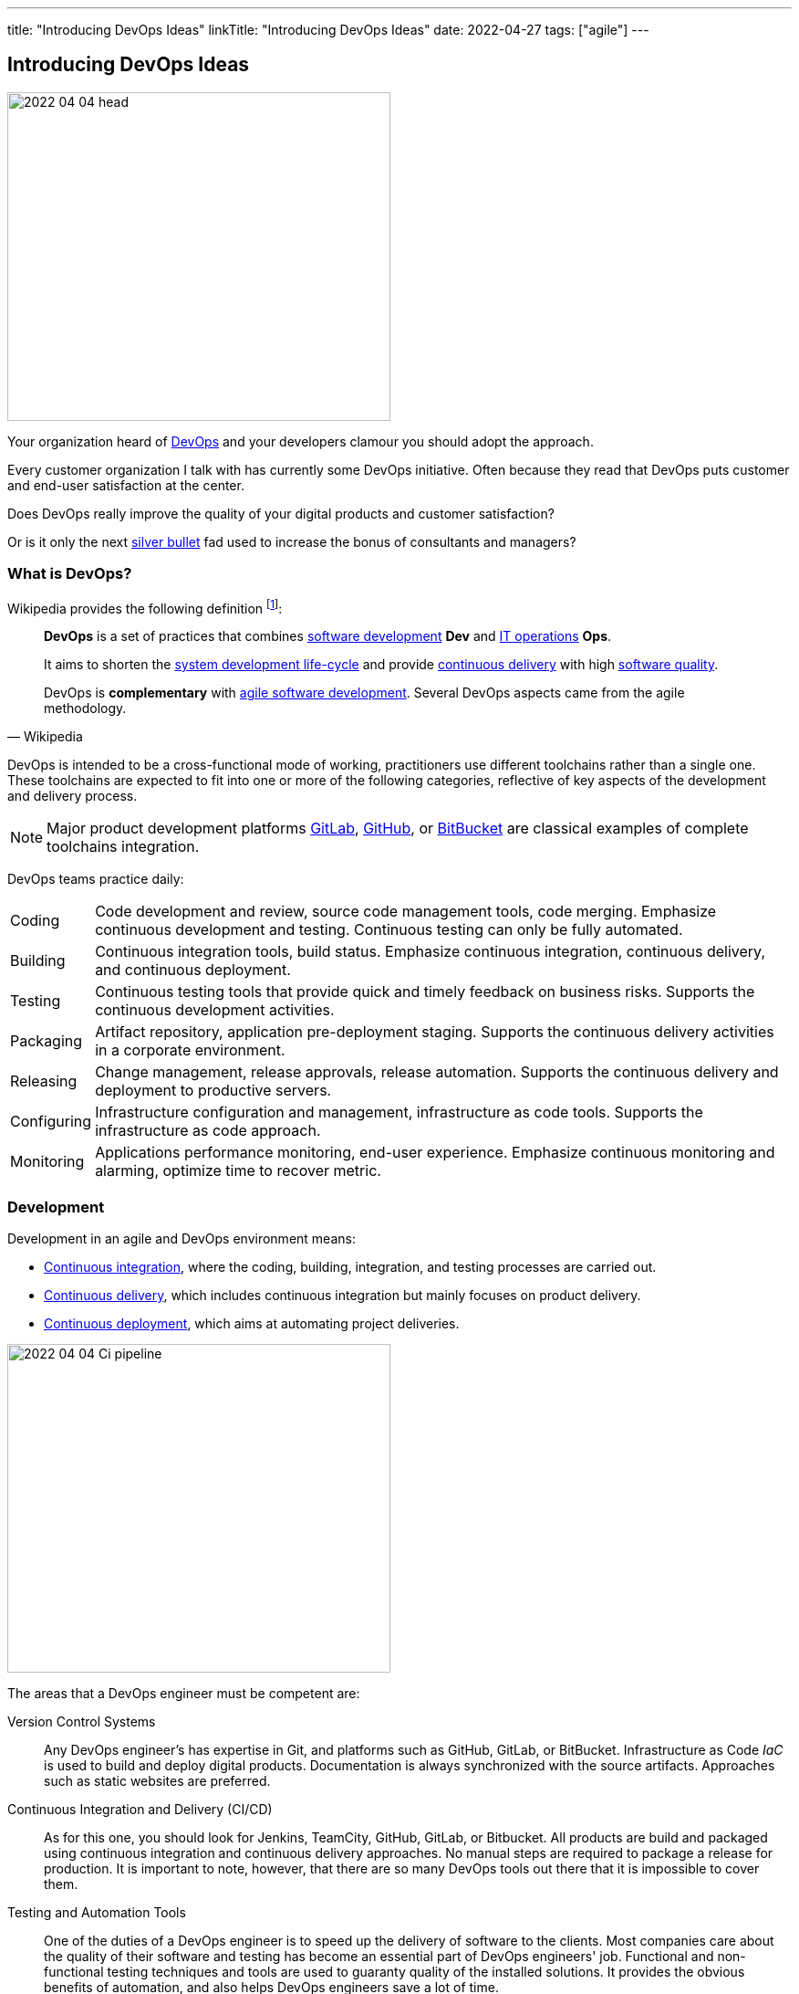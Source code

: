 ---
title: "Introducing DevOps Ideas"
linkTitle: "Introducing DevOps Ideas"
date: 2022-04-27
tags: ["agile"]
---

== Introducing DevOps Ideas
:author: Marcel Baumann
:email: <marcel.baumann@tangly.net>
:homepage: https://www.tangly.net/
:company: https://www.tangly.net/[tangly llc]

image::2022-04-04-head.png[width=420,height=360,role=left]

Your organization heard of https://en.wikipedia.org/wiki/DevOps[DevOps] and your developers clamour you should adopt the approach.

Every customer organization I talk with has currently some DevOps initiative.
Often because they read that DevOps puts customer and end-user satisfaction at the center.

Does DevOps really improve the quality of your digital products and customer satisfaction?

Or is it only the next https://en.wikipedia.org/wiki/No_Silver_Bullet[silver bullet] fad used to increase the bonus of consultants and managers?

=== What is DevOps?

Wikipedia provides the following definition
footnote:[The first conference dedicated to DevOps themes was held in 2009 in Ghent, Belgium.]:

[quote,Wikipedia]
____
*DevOps* is a set of practices that combines https://en.wikipedia.org/wiki/Software_development[software development] *Dev* and
https://en.wikipedia.org/wiki/IT_operations[IT operations] *Ops*.

It aims to shorten the https://en.wikipedia.org/wiki/Systems_development_life_cycle[system development life-cycle] and provide
https://en.wikipedia.org/wiki/Continuous_delivery[continuous delivery] with high https://en.wikipedia.org/wiki/Software_quality[software quality].

DevOps is *complementary* with https://en.wikipedia.org/wiki/Agile_software_development[agile software development].
Several DevOps aspects came from the agile methodology.
____

DevOps is intended to be a cross-functional mode of working, practitioners use different toolchains rather than a single one.
These toolchains are expected to fit into one or more of the following categories, reflective of key aspects of the development and delivery process.

[NOTE]
====
Major product development platforms https://gitlab.com/[GitLab], https://github.com/[GitHub], or https://bitbucket.org/dashboard/overview[BitBucket] are classical examples of complete toolchains integration.
====

DevOps teams practice daily:

[horizontal]
Coding:: Code development and review, source code management tools, code merging.
Emphasize continuous development and testing.
Continuous testing can only be fully automated.
Building:: Continuous integration tools, build status.
Emphasize continuous integration, continuous delivery, and continuous deployment.
Testing:: Continuous testing tools that provide quick and timely feedback on business risks.
Supports the continuous development activities.
Packaging:: Artifact repository, application pre-deployment staging.
Supports the continuous delivery activities in a corporate environment.
Releasing:: Change management, release approvals, release automation.
Supports the continuous delivery and deployment to productive servers.
Configuring:: Infrastructure configuration and management, infrastructure as code tools.
Supports the infrastructure as code approach.
Monitoring:: Applications performance monitoring, end-user experience.
Emphasize continuous monitoring and alarming, optimize time to recover metric.

=== Development

Development in an agile and DevOps environment means:

* https://en.wikipedia.org/wiki/Continuous_integration[Continuous integration], where the coding, building, integration, and testing processes are carried out.
* https://en.wikipedia.org/wiki/Continuous_delivery[Continuous delivery], which includes continuous integration but mainly focuses on product delivery.
* https://en.wikipedia.org/wiki/Continuous_deployment[Continuous deployment], which aims at automating project deliveries.

image::2022-04-04-Ci-pipeline.png[width=420,height=360,role=left]

The areas that a DevOps engineer must be competent are:

Version Control Systems::
Any DevOps engineer's has expertise in Git, and platforms such as GitHub, GitLab, or BitBucket.
Infrastructure as Code _IaC_ is used to build and deploy digital products.
Documentation is always synchronized with the source artifacts.
Approaches such as static websites are preferred.
Continuous Integration and Delivery (CI/CD)::
As for this one, you should look for Jenkins, TeamCity, GitHub, GitLab, or Bitbucket.
All products are build and packaged using continuous integration and continuous delivery approaches.
No manual steps are required to package a release for production.
It is important to note, however, that there are so many DevOps tools out there that it is impossible to cover them.
Testing and Automation Tools::
One of the duties of a DevOps engineer is to speed up the delivery of software to the clients.
Most companies care about the quality of their software and testing has become an essential part of DevOps engineers' job.
Functional and non-functional testing techniques and tools are used to guaranty quality of the installed solutions.
It provides the obvious benefits of automation, and also helps DevOps engineers save a lot of time.
Containers and Cloud Services::
Containers such as Docker and Kubernetes are used to deploy the digital solutions.
Microsoft Azure, Google Cloud, Amazon Web Services are some examples.
Communication::
DevOps is not isolated to a specific role or to a specific team in your organization.
A DevOps specialist must have well-developed empathy because their job implies a lot of communication with other people.
Conflicts are not going to do them much good.
Deep understanding of empiricism and transparency of all available information and measurements is a must for successful communication in an agile and DevOps environment.

=== DevSecOps

Security and corporate governance awareness tremendously grew during the beginning of this decade.
Systematic cyberattacks and more stringent citizen protection laws displayed lack of competence in a lot of IT departments.

image::2022-04-04-DevOps-SecDevOps.png[width=420,height=360,role=left]

DevOps engineers shall always also be DevSecOps specialists and master:

Collective Responsibility::
Security is not something ephemeral whose progress and contribution cannot be measured.
Each person in the organization has their own security responsibility and must be aware of their own contribution to the organization's security stance.
Collaboration and Integration::
Security can only be achieved through collaboration, not confrontation.
Pragmatic Implementation::
They focus on application development to ensure safety, privacy and trust in the digital society.
Organizations shall be able to approach security in DevOps in a pragmatic manner.
Bridging the divide between Compliance and Development::
The key to addressing the gap between compliance and development is to identify applicable controls, translating them to appropriate software measures and identifying inflection points within the software lifecycle where these controls can be automated and measured.
Automation::
Software quality can be bettered by improving the thoroughness, timeliness and frequency of testing.
Processes that can be automated should be automated, and those that can't should be considered for elimination.
Measurement, Monitoring, Report and Action::
The results during software development as well as post-delivery must be continuously controlled by the qualified people at the right time for DevSecOps to succeed.

=== Minimal Capabilities

You are starting your journey with DevOps and you can at least provide following capabilities for all your teams and products:

Development::
* Each product can be checked out locally from a git repository and build with less than five commands.
* Each product can be build in a continuous delivery pipeline and packaged for deployment on a staging area or on production.
Static code analysis and automated tests are executed in the pipeline.
They provide an automated quality gate.
* Each production version is tagged in the repository including associated documentation and technical instructions.
Running:: Focus is on time to repair rather than time between issues
* Each instance has a monitoring feature enabled to provide realtime information about resource usage, heartbeat, health status and warnings.
* Each instance monitor view is accessible to all involved collaborators.
* Each deployed product has a set of targets and the associated metrics to track them.
* You have a documented process to handle security issues in a timely manner.
* You have a documented process to mitigate proactively potential security, performance and governance issues.
Empiricism and data are the building block to quality and sustainable improvements.
Continuous Improvement::
* Each product has a continuous improvement initiative.
The measures for the next releases are documented and progress is tracked.
* Each measure is regularly evaluated to adequacy and success.
Does the measure improve the overall quality of the product?
Do the actions measurably improve the associated metrics?

=== Checklist

. You give access to a product repository.
I can check out the whole project and build it locally with one command.
_I shall install the needed development tools based on written instruction available in the repository._
. You give access to a product repository.
I can initiate a full build and delivery in a continuous integration and delivery pipeline.
_I shall use the CI/CD tool chosen for the product._
. I can check out, build and deploy the two last releases on a staging area with less than ten commands.
. You give me access to the list of all issues and changes ongoing in the repository.
The list is specific to one product.
I see the information such as priority, cycle-time of these issues and in which release the issue was fixed.
. You give me read-only access to the health dashboard of any test and productive server on which the product run.
I see
* Uptime, availability, last down events with time of occurrence, duration, and explanation.
* Database, memory, CPU, etc. usage and trends,
* List of all alarms of involved components and resolution status.
. You give a list of improvements to continuously improve the quality of the product.
For each improvement a list of actions and their status is available.
. You automate everything.
All automation solutions are documented.
Manual configuration or installation are banned.

Microsoft has published a checklist for https://docs.microsoft.com/en-us/azure/architecture/checklist/dev-ops[Azure DevOps].

A vendor-agnostic checklist is https://devopschecklist.com/[the DevOps checklist].

=== Cultural change

DevOps initiatives create cultural changes in companies by transforming the way operations, developers, and testers collaborate during the development and delivery processes.
Getting these groups to work cohesively is a critical challenge in enterprise adoption.
DevOps is as much about culture, the toolchains are only instruments to implement the approach.

Organizational culture is a strong predictor of IT and organizational performance.
Cultural practices such as information flow, collaboration, shared responsibilities, learning from failures and encouraging new ideas are central to DevOps.

Team-building and other employee engagement activities are often used to create an environment that fosters this communication and cultural change within an organization.
DevOps as a service approach allows developers and operations teams to take greater control of their applications and infrastructure without hindering speed.
It also transfers the onus of owning a problem on to the development team, making them much more careful in their stride.

The 2015 State of DevOps Report discovered that the top seven measures with the strongest correlation to organizational culture and successful DevOps are:

. Organizational investment,
. Team leaders' experience and effectiveness,
. Continuous delivery,
. The ability of different disciplines _development, operations, and security_ to achieve win-win outcomes,
. Organizational performance,
. Deployment pain,
. Lean management practices.

=== Lessons Learnt

DevOps will only be successful if your organization adopt agile values.

Support transparency, inspection and adaption.
These concepts are central to empiricism and lean thinking.
Nurture commitment, focus, openness, respect and courage.
These are the official values of {ref-scrum}.

Be honest with yourself.

If you do not have concrete and visible initiatives in the areas of development _Dev_, running _Ops_ and continuous improvement, you are just pretending to be a professional.
But in reality you are just an amateur.
